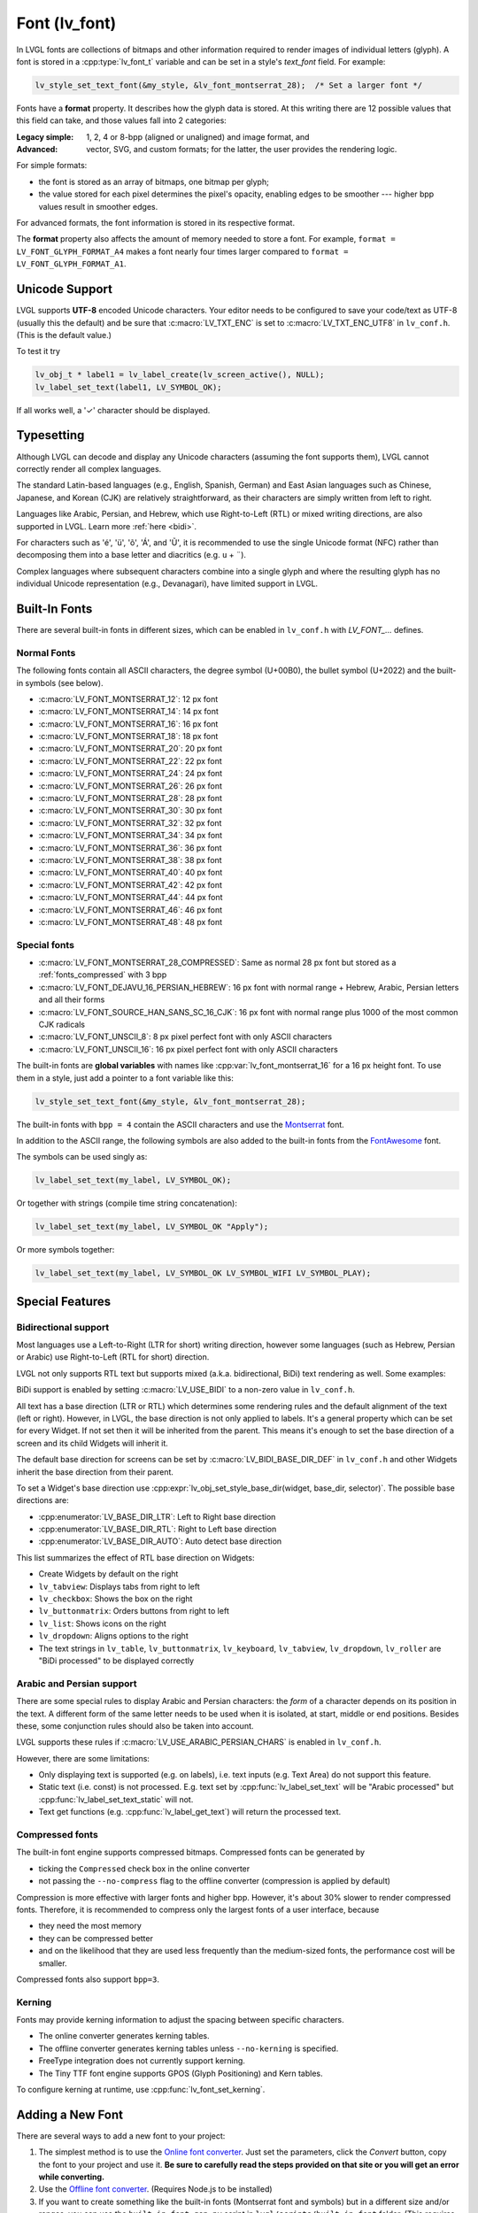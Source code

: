 .. |check|  unicode:: U+02713 .. CHECK MARK
.. |Aacute| unicode:: U+000C1 .. LATIN CAPITAL LETTER A WITH ACUTE
.. |eacute| unicode:: U+000E9 .. LATIN SMALL LETTER E WITH ACUTE
.. |otilde| unicode:: U+000F5 .. LATIN SMALL LETTER O WITH TILDE
.. |Utilde| unicode:: U+00168 .. LATIN CAPITAL LETTER U WITH TILDE
.. |uuml|   unicode:: U+000FC .. LATIN SMALL LETTER U WITH DIAERESIS
.. |uml|    unicode:: U+000A8 .. DIAERESIS

.. _font:

==============
Font (lv_font)
==============

In LVGL fonts are collections of bitmaps and other information required
to render images of individual letters (glyph). A font is stored in a
:cpp:type:`lv_font_t` variable and can be set in a style's *text_font* field.
For example:

.. code-block:: c

    lv_style_set_text_font(&my_style, &lv_font_montserrat_28);  /* Set a larger font */

Fonts have a **format** property. It describes how the glyph data is stored.
At this writing there are 12 possible values that this field can take, and those
values fall into 2 categories:

:Legacy simple: 1, 2, 4 or 8-bpp (aligned or unaligned) and image format, and
:Advanced:      vector, SVG, and custom formats; for the latter, the user provides
                the rendering logic.

For simple formats:

- the font is stored as an array of bitmaps, one bitmap per glyph;
- the value stored for each pixel determines the pixel's opacity, enabling edges
  to be smoother --- higher bpp values result in smoother edges.

For advanced formats, the font information is stored in its respective format.

The **format** property also affects the amount of memory needed to store a
font. For example, ``format = LV_FONT_GLYPH_FORMAT_A4`` makes a font nearly four
times larger compared to ``format = LV_FONT_GLYPH_FORMAT_A1``.



Unicode Support
***************

LVGL supports **UTF-8** encoded Unicode characters. Your editor needs to
be configured to save your code/text as UTF-8 (usually this the default)
and be sure that :c:macro:`LV_TXT_ENC` is set to :c:macro:`LV_TXT_ENC_UTF8` in
``lv_conf.h``. (This is the default value.)

To test it try

.. code-block:: c

   lv_obj_t * label1 = lv_label_create(lv_screen_active(), NULL);
   lv_label_set_text(label1, LV_SYMBOL_OK);

If all works well, a '\ |check|\ ' character should be displayed.


Typesetting
***********

Although LVGL can decode and display any Unicode characters
(assuming the font supports them), LVGL cannot correctly render
all complex languages.

The standard Latin-based languages (e.g., English, Spanish, German)
and East Asian languages such as Chinese, Japanese, and Korean (CJK)
are relatively straightforward, as their characters are simply
written from left to right.

Languages like Arabic, Persian, and Hebrew, which use Right-to-Left
(RTL) or mixed writing directions, are also supported in LVGL.
Learn more :ref:`here <bidi>`.

For characters such as '|eacute|', '|uuml|', '|otilde|', '|Aacute|', and '|Utilde|',
it is recommended to use the single Unicode format (NFC) rather than decomposing them
into a base letter and diacritics (e.g. ``u`` + |uml|).

Complex languages where subsequent characters combine into a single glyph
and where the resulting glyph has no individual Unicode representation
(e.g., Devanagari), have limited support in LVGL.



Built-In Fonts
**************

There are several built-in fonts in different sizes, which can be
enabled in ``lv_conf.h`` with *LV_FONT_...* defines.

Normal Fonts
------------

The following fonts contain all ASCII characters, the degree symbol (U+00B0), the
bullet symbol (U+2022) and the built-in symbols (see below).

- :c:macro:`LV_FONT_MONTSERRAT_12`: 12 px font
- :c:macro:`LV_FONT_MONTSERRAT_14`: 14 px font
- :c:macro:`LV_FONT_MONTSERRAT_16`: 16 px font
- :c:macro:`LV_FONT_MONTSERRAT_18`: 18 px font
- :c:macro:`LV_FONT_MONTSERRAT_20`: 20 px font
- :c:macro:`LV_FONT_MONTSERRAT_22`: 22 px font
- :c:macro:`LV_FONT_MONTSERRAT_24`: 24 px font
- :c:macro:`LV_FONT_MONTSERRAT_26`: 26 px font
- :c:macro:`LV_FONT_MONTSERRAT_28`: 28 px font
- :c:macro:`LV_FONT_MONTSERRAT_30`: 30 px font
- :c:macro:`LV_FONT_MONTSERRAT_32`: 32 px font
- :c:macro:`LV_FONT_MONTSERRAT_34`: 34 px font
- :c:macro:`LV_FONT_MONTSERRAT_36`: 36 px font
- :c:macro:`LV_FONT_MONTSERRAT_38`: 38 px font
- :c:macro:`LV_FONT_MONTSERRAT_40`: 40 px font
- :c:macro:`LV_FONT_MONTSERRAT_42`: 42 px font
- :c:macro:`LV_FONT_MONTSERRAT_44`: 44 px font
- :c:macro:`LV_FONT_MONTSERRAT_46`: 46 px font
- :c:macro:`LV_FONT_MONTSERRAT_48`: 48 px font

Special fonts
-------------

-  :c:macro:`LV_FONT_MONTSERRAT_28_COMPRESSED`: Same as normal 28 px font but stored as a :ref:`fonts_compressed` with 3 bpp
-  :c:macro:`LV_FONT_DEJAVU_16_PERSIAN_HEBREW`: 16 px font with normal range + Hebrew, Arabic, Persian letters and all their forms
-  :c:macro:`LV_FONT_SOURCE_HAN_SANS_SC_16_CJK`: 16 px font with normal range plus 1000 of the most common CJK radicals
-  :c:macro:`LV_FONT_UNSCII_8`: 8 px pixel perfect font with only ASCII characters
-  :c:macro:`LV_FONT_UNSCII_16`: 16 px pixel perfect font with only ASCII characters

The built-in fonts are **global variables** with names like
:cpp:var:`lv_font_montserrat_16` for a 16 px height font. To use them in a
style, just add a pointer to a font variable like this:

.. code-block:: c

    lv_style_set_text_font(&my_style, &lv_font_montserrat_28);

The built-in fonts with ``bpp = 4`` contain the ASCII characters and use
the `Montserrat <https://fonts.google.com/specimen/Montserrat>`__ font.

In addition to the ASCII range, the following symbols are also added to
the built-in fonts from the `FontAwesome <https://fontawesome.com/>`__
font.

.. _fonts_symbols:

.. image:: /_static/images/symbols.png

The symbols can be used singly as:

.. code-block:: c

   lv_label_set_text(my_label, LV_SYMBOL_OK);

Or together with strings (compile time string concatenation):

.. code-block:: c

   lv_label_set_text(my_label, LV_SYMBOL_OK "Apply");

Or more symbols together:

.. code-block:: c

   lv_label_set_text(my_label, LV_SYMBOL_OK LV_SYMBOL_WIFI LV_SYMBOL_PLAY);



Special Features
****************

.. _bidi:

Bidirectional support
---------------------

Most languages use a Left-to-Right (LTR for short) writing direction,
however some languages (such as Hebrew, Persian or Arabic) use
Right-to-Left (RTL for short) direction.

LVGL not only supports RTL text but supports mixed (a.k.a.
bidirectional, BiDi) text rendering as well. Some examples:

.. image:: /_static/images/bidi.png

BiDi support is enabled by setting :c:macro:`LV_USE_BIDI` to a non-zero value in ``lv_conf.h``.

All text has a base direction (LTR or RTL) which determines some
rendering rules and the default alignment of the text (left or right).
However, in LVGL, the base direction is not only applied to labels. It's
a general property which can be set for every Widget. If not set then it
will be inherited from the parent. This means it's enough to set the
base direction of a screen and its child Widgets will inherit it.

The default base direction for screens can be set by
:c:macro:`LV_BIDI_BASE_DIR_DEF` in ``lv_conf.h`` and other Widgets inherit the
base direction from their parent.

To set a Widget's base direction use :cpp:expr:`lv_obj_set_style_base_dir(widget, base_dir, selector)`.
The possible base directions are:

- :cpp:enumerator:`LV_BASE_DIR_LTR`: Left to Right base direction
- :cpp:enumerator:`LV_BASE_DIR_RTL`: Right to Left base direction
- :cpp:enumerator:`LV_BASE_DIR_AUTO`: Auto detect base direction

This list summarizes the effect of RTL base direction on Widgets:

- Create Widgets by default on the right
- ``lv_tabview``: Displays tabs from right to left
- ``lv_checkbox``: Shows the box on the right
- ``lv_buttonmatrix``: Orders buttons from right to left
- ``lv_list``: Shows icons on the right
- ``lv_dropdown``: Aligns options to the right
- The text strings in ``lv_table``, ``lv_buttonmatrix``, ``lv_keyboard``, ``lv_tabview``,
  ``lv_dropdown``, ``lv_roller`` are "BiDi processed" to be displayed correctly

Arabic and Persian support
--------------------------

There are some special rules to display Arabic and Persian characters:
the *form* of a character depends on its position in the text. A
different form of the same letter needs to be used when it is isolated,
at start, middle or end positions. Besides these, some conjunction rules
should also be taken into account.

LVGL supports these rules if :c:macro:`LV_USE_ARABIC_PERSIAN_CHARS` is enabled
in ``lv_conf.h``.

However, there are some limitations:

- Only displaying text is supported (e.g. on labels), i.e. text inputs (e.g. Text
  Area) do not support this feature.
- Static text (i.e. const) is not processed. E.g. text set by :cpp:func:`lv_label_set_text`
  will be "Arabic processed" but :cpp:func:`lv_label_set_text_static` will not.
- Text get functions (e.g. :cpp:func:`lv_label_get_text`) will return the processed text.

.. _fonts_compressed:

Compressed fonts
----------------

The built-in font engine supports compressed bitmaps.
Compressed fonts can be generated by

- ticking the ``Compressed`` check box in the online converter
- not passing the ``--no-compress`` flag to the offline converter (compression is applied by default)

Compression is more effective with larger fonts and higher bpp. However,
it's about 30% slower to render compressed fonts. Therefore, it is
recommended to compress only the largest fonts of a user interface,
because

- they need the most memory
- they can be compressed better
- and on the likelihood that they are used less frequently than the medium-sized
  fonts, the performance cost will be smaller.

Compressed fonts also support ``bpp=3``.

Kerning
-------

Fonts may provide kerning information to adjust the spacing between specific
characters.

- The online converter generates kerning tables.
- The offline converter generates kerning tables unless ``--no-kerning`` is
  specified.
- FreeType integration does not currently support kerning.
- The Tiny TTF font engine supports GPOS (Glyph Positioning) and Kern tables.

To configure kerning at runtime, use :cpp:func:`lv_font_set_kerning`.



.. _add_font:

Adding a New Font
*****************

There are several ways to add a new font to your project:

1. The simplest method is to use the `Online font converter <https://lvgl.io/tools/fontconverter>`__.
   Just set the parameters, click the *Convert* button, copy the font to your project
   and use it. **Be sure to carefully read the steps provided on that site
   or you will get an error while converting.**
2. Use the `Offline font converter <https://github.com/lvgl/lv_font_conv>`__.
   (Requires Node.js to be installed)
3. If you want to create something like the built-in
   fonts (Montserrat font and symbols) but in a different size and/or
   ranges, you can use the ``built_in_font_gen.py`` script in
   ``lvgl/scripts/built_in_font`` folder. (This requires Python and
   https://github.com/lvgl/lv_font_conv/ to be installed.)

To declare a font in a file, use :cpp:expr:`LV_FONT_DECLARE(my_font_name)`.

To make fonts globally available (like the built-in fonts), add them to
:c:macro:`LV_FONT_CUSTOM_DECLARE` in ``lv_conf.h``.



Adding New Symbols
******************

The built-in symbols are created from the `FontAwesome <https://fontawesome.com/>`__ font.

1. Search for a symbol on https://fontawesome.com. For example the
   `USB symbol <https://fontawesome.com/icons/usb?style=brands>`__. Copy its
   Unicode ID which is ``0xf287``.
2. Open the `Online font converter <https://lvgl.io/tools/fontconverter>`__.
   Add `FontAwesome.woff <https://lvgl.io/assets/others/FontAwesome5-Solid+Brands+Regular.woff>`__.
3. Set the parameters such as Name, Size, BPP. You'll use this name to
   declare and use the font in your code.
4. Add the Unicode ID of the symbol to the range field. E.g.\ ``0xf287``
   for the USB symbol. More symbols can be enumerated with ``,``.
5. Convert the font and copy the generated source code to your project.
   Make sure to compile the ``.c`` file of your font.
6. Declare the font using ``extern lv_font_t my_font_name;`` or simply
   use :cpp:expr:`LV_FONT_DECLARE(my_font_name)`.

**Using the symbol**

1. Convert the Unicode value to UTF8, for example on
   `this site <http://www.ltg.ed.ac.uk/~richard/utf-8.cgi?input=f287&mode=hex>`__.
   For ``0xf287`` the *Hex UTF-8 bytes* are ``EF 8A 87``.
2. Create a ``#define`` string from the UTF8 values: ``#define MY_USB_SYMBOL "\xEF\x8A\x87"``
3. Create a label and set the text. Eg. :cpp:expr:`lv_label_set_text(label, MY_USB_SYMBOL)`

:note: :cpp:expr:`lv_label_set_text(label, MY_USB_SYMBOL)` searches for this symbol
       in the font defined in the style's ``text.font`` property. To use the symbol
       you will need to set the style's text font to use the generated font, e.g.
       :cpp:expr:`lv_style_set_text_font(&my_style, &my_font_name)` or
       :cpp:expr:`lv_obj_set_style_text_font(label, &my_font_name, 0)`.



Loading a Font at Run-Time
**************************

:cpp:func:`lv_binfont_create` can be used to load a font from a file. The font needs
to have a special binary format. (Not TTF or WOFF). Use
`lv_font_conv <https://github.com/lvgl/lv_font_conv/>`__ with the
``--format bin`` option to generate an LVGL compatible font file.

:note: To load a font :ref:`LVGL's filesystem <file_system>`
       needs to be enabled and a driver must be added.

Example

.. code-block:: c

   lv_font_t *my_font = lv_binfont_create("X:/path/to/my_font.bin");
   if(my_font == NULL) return;

   /* Use the font */

   /* Free the font if not required anymore */
   lv_binfont_destroy(my_font);



Loading a Font from a Memory Buffer at Run-Time
***********************************************

:cpp:func:`lv_binfont_create_from_buffer` can be used to load a font from a memory buffer.
This function may be useful to load a font from an external file system, which is not
supported by LVGL. The font needs to be in the same format as if it were loaded from a file.

:note: To load a font from a buffer :ref:`LVGL's filesystem <file_system>`
       needs to be enabled and the MEMFS driver must be added.

Example

.. code-block:: c

   lv_font_t *my_font;
   uint8_t *buf;
   uint32_t bufsize;

   /* Read font file into the buffer from the external file system */
   ...

   /* Load font from the buffer */
   my_font = lv_binfont_create_from_buffer((void *)buf, buf));
   if(my_font == NULL) return;
   /* Use the font */

   /* Free the font if not required anymore */
   lv_binfont_destroy(my_font);


Using a BDF Font
****************

Small displays with low resolution don't look pretty with automatically rendered fonts. A bitmap font provides
the solution, but it's necessary to convert the bitmap font (BDF) to a TTF.

Convert BDF to TTF
------------------

BDF are bitmap fonts where fonts are not described in outlines but in pixels. BDF files can be used but
they must be converted into the TTF format using ``mkttf``, which can be found
in this GitHub repository:  https://github.com/Tblue/mkttf .  This tool uses potrace to generate outlines from
the bitmap information. The bitmap itself will be embedded into the TTF as well. `lv_font_conv <https://github.com/lvgl/lv_font_conv/>`__ uses
the embedded bitmap but it also needs the outlines. One might think you can use a fake MS Bitmap
only sfnt (ttf) (TTF without outlines) created by fontforge, but this will not work.

Install imagemagick, python3, python3-fontforge and potrace

On Ubuntu Systems, just type

.. code:: bash

    sudo apt install imagemagick python3-fontforge potrace

Clone mkttf

.. code:: bash

    git clone https://github.com/Tblue/mkttf

Read the mkttf docs.

Former versions of imagemagick needs the imagemagick call in front of convert, identify and so on.
But newer versions don't. So you might want to change 2 lines in ``potrace-wrapper.sh`` ---
open ``potrace-wrapper.sh`` and remove imagemagick from line 55 and line 64:

line 55

.. code:: bash

    wh=($(identify -format '%[width]pt %[height]pt' "${input?}"))

line 64

.. code:: bash

    convert "${input?}" -sample '1000%' - \

It might be necessary to change the mkttf.py script.

line 1

.. code:: bash

    #!/usr/bin/env python3

Example for a 12px font
-----------------------

.. code-block:: console

    cd mkttf
    ./mkttf.py ./TerminusMedium-12-12.bdf
    Importing bitmaps from 0 additional fonts...
    Importing font `./TerminusMedium-12-12.bdf' into glyph background...
    Processing glyphs...
    Saving TTF file...
    Saving SFD file...
    Done!

The TTF ``TerminusMedium-001.000.ttf`` will be created from ``./TerminusMedium-12-12.bdf``.

To create a font for LVGL:

.. code:: bash

    lv_font_conv --bpp 1 --size 12 --no-compress --font TerminusMedium-001.000.ttf --range 0x20-0x7e,0xa1-0xff --format lvgl -o terminus_1bpp_12px.c

:note: use 1-bpp because we don't use anti-aliasing. It doesn't look sharp on displays with a low resolution.



Adding a New Font Engine
************************

LVGL's font interface is designed to be very flexible but, even so, you
can add your own font engine in place of LVGL's internal one. For
example, you can use `FreeType <https://www.freetype.org/>`__ to
real-time render glyphs from TTF fonts or use an external flash to store
the font's bitmap and read them when the library needs them. FreeType can be used in LVGL as described in :ref:`Freetype <freetype>`.

To add a new font engine, a custom :cpp:type:`lv_font_t` variable needs to be created:

.. code-block:: c

   /* Describe the properties of a font */
   lv_font_t my_font;
   my_font.get_glyph_dsc = my_get_glyph_dsc_cb;        /* Set a callback to get info about glyphs */
   my_font.get_glyph_bitmap = my_get_glyph_bitmap_cb;  /* Set a callback to get bitmap of a glyph */
   my_font.line_height = height;                       /* The real line height where any text fits */
   my_font.base_line = base_line;                      /* Base line measured from the top of line_height */
   my_font.dsc = something_required;                   /* Store any implementation specific data here */
   my_font.user_data = user_data;                      /* Optionally some extra user data */

   ...

   /* Get info about glyph of `unicode_letter` in `font` font.
    * Store the result in `dsc_out`.
    * The next letter (`unicode_letter_next`) might be used to calculate the width required by this glyph (kerning)
    */
   bool my_get_glyph_dsc_cb(const lv_font_t * font, lv_font_glyph_dsc_t * dsc_out, uint32_t unicode_letter, uint32_t unicode_letter_next)
   {
       /* Your code here */

       /* Store the result.
        * For example ...
        */
       dsc_out->adv_w = 12;        /* Horizontal space required by the glyph in [px] */
       dsc_out->box_h = 8;         /* Height of the bitmap in [px] */
       dsc_out->box_w = 6;         /* Width of the bitmap in [px] */
       dsc_out->ofs_x = 0;         /* X offset of the bitmap in [pf] */
       dsc_out->ofs_y = 3;         /* Y offset of the bitmap measured from the as line */
       dsc_out->format= LV_FONT_GLYPH_FORMAT_A2;

       return true;                /* true: glyph found; false: glyph was not found */
   }


   /* Get the bitmap of `unicode_letter` from `font`. */
   const uint8_t * my_get_glyph_bitmap_cb(const lv_font_t * font, uint32_t unicode_letter)
   {
       /* Your code here */

       /* The bitmap should be a continuous bitstream where
        * each pixel is represented by `bpp` bits */

       return bitmap;    /* Or NULL if not found */
   }



Using Font Fallback
*******************

If the font in use does not have a glyph needed in a text-rendering task, you can
specify a ``fallback`` font to be used in :cpp:type:`lv_font_t`.

``fallback`` can be chained, so it will try to solve until there is no ``fallback`` set.

.. code-block:: c

   /* Roboto font doesn't have support for CJK glyphs */
   lv_font_t *roboto = my_font_load_function();
   /* Droid Sans Fallback has more glyphs but its typeface doesn't look good as Roboto */
   lv_font_t *droid_sans_fallback = my_font_load_function();
   /* So now we can display Roboto for supported characters while having wider characters set support */
   roboto->fallback = droid_sans_fallback;



.. _fonts_api:

API
***
